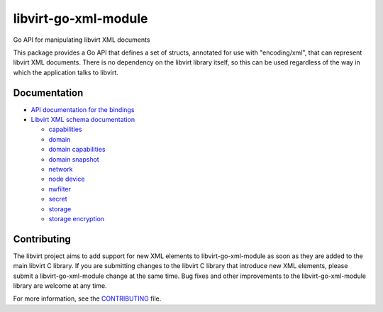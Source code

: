 =====================
libvirt-go-xml-module
=====================

.. image:: https://gitlab.com/libvirt/libvirt-go-xml-module/badges/master/pipeline.svg
   :target: https://gitlab.com/libvirt/libvirt-go-xml-module/pipelines
   :alt: Build Status
.. image:: https://img.shields.io/static/v1?label=godev&message=reference&color=00add8
   :target: https://pkg.go.dev/libvirt.org/go/libvirtxml
   :alt: API Documentation

Go API for manipulating libvirt XML documents

This package provides a Go API that defines a set of structs, annotated for use
with "encoding/xml", that can represent libvirt XML documents. There is no
dependency on the libvirt library itself, so this can be used regardless of
the way in which the application talks to libvirt.


Documentation
=============

* `API documentation for the bindings <https://pkg.go.dev/libvirt.org/go/libvirtxml>`_

* `Libvirt XML schema documentation <https://libvirt.org/format.html>`_

  * `capabilities <https://libvirt.org/formatcaps.html>`_
  * `domain <https://libvirt.org/formatdomain.html>`_
  * `domain capabilities <https://libvirt.org/formatdomaincaps.html>`_
  * `domain snapshot <https://libvirt.org/formatsnapshot.html>`_
  * `network <https://libvirt.org/formatnetwork.html>`_
  * `node device <https://libvirt.org/formatnode.html>`_
  * `nwfilter <https://libvirt.org/formatnwfilter.html>`_
  * `secret <https://libvirt.org/formatsecret.html>`_
  * `storage <https://libvirt.org/formatstorage.html>`_
  * `storage encryption <https://libvirt.org/formatstorageencryption.html>`_


Contributing
============

The libvirt project aims to add support for new XML elements to
libvirt-go-xml-module as soon as they are added to the main libvirt C
library. If you are submitting changes to the libvirt C library
that introduce new XML elements, please submit a libvirt-go-xml-module
change at the same time. Bug fixes and other improvements to the
libvirt-go-xml-module library are welcome at any time.

For more information, see the `CONTRIBUTING <CONTRIBUTING.rst>`_
file.
